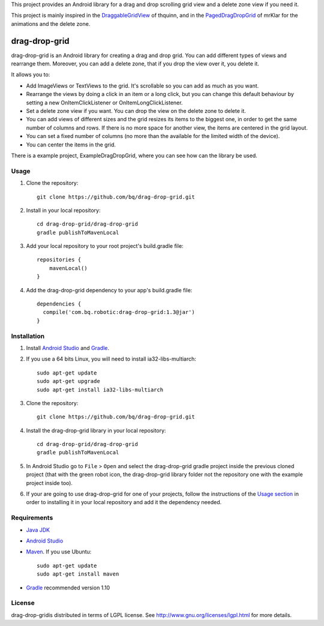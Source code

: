 This project provides an Android library for a drag and drop scrolling grid view and a delete zone view if you need it. 

This project is mainly inspired in the `DraggableGridView <https://github.com/thquinn/DraggableGridView>`_ of thquinn, and in the `PagedDragDropGrid <https://github.com/mrKlar/PagedDragDropGrid>`_ of mrKlar for the animations and the delete zone.


==============
drag-drop-grid
==============

drag-drop-grid is an Android library for creating a drag and drop grid. You can add different types of views and rearrange them. Moreover, you can add a delete zone, that if you drop the view over it, you delete it. 

It allows you to:

* Add ImageViews or TextViews to the grid. It's scrollable so you can add as much as you want.

* Rearrange the views by doing a click in an item or a long click, but you can change this default behaviour by setting a new OnItemClickListener or OnItemLongClickListener.
  
* Set a delete zone view if you want. You can drop the view on the delete zone to delete it.

* You can add views of different sizes and the grid resizes its items to the biggest one, in order to get the same number of columns and rows. If there is no more space for another view, the items are centered in the grid layout.

* You can set a fixed number of columns (no more than the available for the limited width of the device).

* You can center the items in the grid.

There is a example project, ExampleDragDropGrid, where you can see how can the library be used.


Usage
=====

#. Clone the repository::

    git clone https://github.com/bq/drag-drop-grid.git

#. Install in your local repository::
  
    cd drag-drop-grid/drag-drop-grid
    gradle publishToMavenLocal

#. Add your local repository to your root project's build.gradle file::

    repositories {
        mavenLocal()
    }

#. Add the drag-drop-grid dependency to your app's build.gradle file::

    dependencies {
      compile('com.bq.robotic:drag-drop-grid:1.3@jar')
    }


Installation
============

#. Install `Android Studio <https://developer.android.com/sdk/installing/studio.html>`_ and `Gradle <http://www.gradle.org/downloads>`_.

#. If you use a 64 bits Linux, you will need to install ia32-libs-multiarch::

    sudo apt-get update
    sudo apt-get upgrade
    sudo apt-get install ia32-libs-multiarch 

#. Clone the repository::

    git clone https://github.com/bq/drag-drop-grid.git

#. Install the drag-drop-grid library in your local repository::
  
    cd drag-drop-grid/drag-drop-grid
    gradle publishToMavenLocal

#. In Android Studio go to ``File`` > ``Open`` and select the drag-drop-grid gradle project inside the previous cloned project (that with the green robot icon, the drag-drop-grid library folder not the repository one with the example project inside too).

#. If your are going to use drag-drop-grid for one of your projects, follow the instructions of the `Usage section <https://github.com/bq/drag-drop-grid#usage>`_ in order to installing it in your local repository and add it the dependency needed.


Requirements
============

- `Java JDK <http://www.oracle.com/technetwork/es/java/javase/downloads/jdk7-downloads-1880260.html>`_ 

- `Android Studio <https://developer.android.com/sdk/installing/studio.html>`_ 

- `Maven <http://maven.apache.org/download.cgi>`_. If you use Ubuntu::
    
    sudo apt-get update
    sudo apt-get install maven

- `Gradle <http://www.gradle.org/downloads>`_ recommended version 1.10


License
=======

drag-drop-gridis distributed in terms of LGPL license. See http://www.gnu.org/licenses/lgpl.html for more details.
